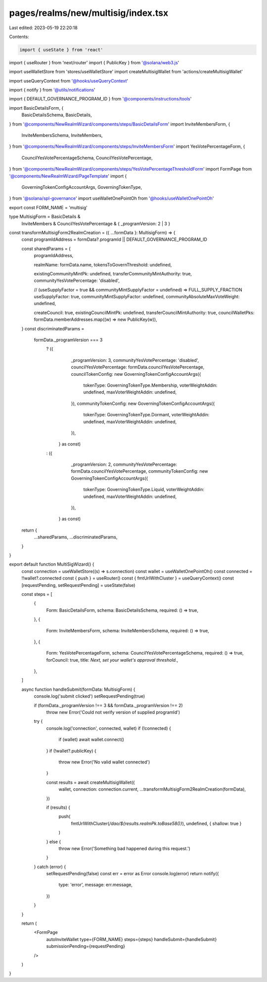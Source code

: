pages/realms/new/multisig/index.tsx
===================================

Last edited: 2023-05-19 22:20:18

Contents:

.. code-block:: tsx

    import { useState } from 'react'
import { useRouter } from 'next/router'
import { PublicKey } from '@solana/web3.js'

import useWalletStore from 'stores/useWalletStore'
import createMultisigWallet from 'actions/createMultisigWallet'

import useQueryContext from '@hooks/useQueryContext'

import { notify } from '@utils/notifications'

import { DEFAULT_GOVERNANCE_PROGRAM_ID } from '@components/instructions/tools'

import BasicDetailsForm, {
  BasicDetailsSchema,
  BasicDetails,
} from '@components/NewRealmWizard/components/steps/BasicDetailsForm'
import InviteMembersForm, {
  InviteMembersSchema,
  InviteMembers,
} from '@components/NewRealmWizard/components/steps/InviteMembersForm'
import YesVotePercentageForm, {
  CouncilYesVotePercentageSchema,
  CouncilYesVotePercentage,
} from '@components/NewRealmWizard/components/steps/YesVotePercentageThresholdForm'
import FormPage from '@components/NewRealmWizard/PageTemplate'
import {
  GoverningTokenConfigAccountArgs,
  GoverningTokenType,
} from '@solana/spl-governance'
import useWalletOnePointOh from '@hooks/useWalletOnePointOh'

export const FORM_NAME = 'multisig'

type MultisigForm = BasicDetails &
  InviteMembers &
  CouncilYesVotePercentage & { _programVersion: 2 | 3 }

const transformMultisigForm2RealmCreation = ({ ...formData }: MultisigForm) => {
  const programIdAddress = formData?.programId || DEFAULT_GOVERNANCE_PROGRAM_ID

  const sharedParams = {
    programIdAddress,

    realmName: formData.name,
    tokensToGovernThreshold: undefined,

    existingCommunityMintPk: undefined,
    transferCommunityMintAuthority: true,
    communityYesVotePercentage: 'disabled',

    // (useSupplyFactor = true && communityMintSupplyFactor = undefined) => FULL_SUPPLY_FRACTION
    useSupplyFactor: true,
    communityMintSupplyFactor: undefined,
    communityAbsoluteMaxVoteWeight: undefined,

    createCouncil: true,
    existingCouncilMintPk: undefined,
    transferCouncilMintAuthority: true,
    councilWalletPks: formData.memberAddresses.map((w) => new PublicKey(w)),
  }
  const discriminatedParams =
    formData._programVersion === 3
      ? ({
          _programVersion: 3,
          communityYesVotePercentage: 'disabled',
          councilYesVotePercentage: formData.councilYesVotePercentage,
          councilTokenConfig: new GoverningTokenConfigAccountArgs({
            tokenType: GoverningTokenType.Membership,
            voterWeightAddin: undefined,
            maxVoterWeightAddin: undefined,
          }),
          communityTokenConfig: new GoverningTokenConfigAccountArgs({
            tokenType: GoverningTokenType.Dormant,
            voterWeightAddin: undefined,
            maxVoterWeightAddin: undefined,
          }),
        } as const)
      : ({
          _programVersion: 2,
          communityYesVotePercentage: formData.councilYesVotePercentage,
          communityTokenConfig: new GoverningTokenConfigAccountArgs({
            tokenType: GoverningTokenType.Liquid,
            voterWeightAddin: undefined,
            maxVoterWeightAddin: undefined,
          }),
        } as const)

  return {
    ...sharedParams,
    ...discriminatedParams,
  }
}

export default function MultiSigWizard() {
  const connection = useWalletStore((s) => s.connection)
  const wallet = useWalletOnePointOh()
  const connected = !!wallet?.connected
  const { push } = useRouter()
  const { fmtUrlWithCluster } = useQueryContext()
  const [requestPending, setRequestPending] = useState(false)

  const steps = [
    {
      Form: BasicDetailsForm,
      schema: BasicDetailsSchema,
      required: () => true,
    },
    {
      Form: InviteMembersForm,
      schema: InviteMembersSchema,
      required: () => true,
    },
    {
      Form: YesVotePercentageForm,
      schema: CouncilYesVotePercentageSchema,
      required: () => true,
      forCouncil: true,
      title: `Next, set your wallet's approval threshold.`,
    },
  ]

  async function handleSubmit(formData: MultisigForm) {
    console.log('submit clicked')
    setRequestPending(true)

    if (formData._programVersion !== 3 && formData._programVersion !== 2)
      throw new Error('Could not verify version of supplied programId')

    try {
      console.log('connection', connected, wallet)
      if (!connected) {
        if (wallet) await wallet.connect()
      }
      if (!wallet?.publicKey) {
        throw new Error('No valid wallet connected')
      }

      const results = await createMultisigWallet({
        wallet,
        connection: connection.current,
        ...transformMultisigForm2RealmCreation(formData),
      })

      if (results) {
        push(
          fmtUrlWithCluster(`/dao/${results.realmPk.toBase58()}`),
          undefined,
          { shallow: true }
        )
      } else {
        throw new Error('Something bad happened during this request.')
      }
    } catch (error) {
      setRequestPending(false)
      const err = error as Error
      console.log(error)
      return notify({
        type: 'error',
        message: err.message,
      })
    }
  }

  return (
    <FormPage
      autoInviteWallet
      type={FORM_NAME}
      steps={steps}
      handleSubmit={handleSubmit}
      submissionPending={requestPending}
    />
  )
}


